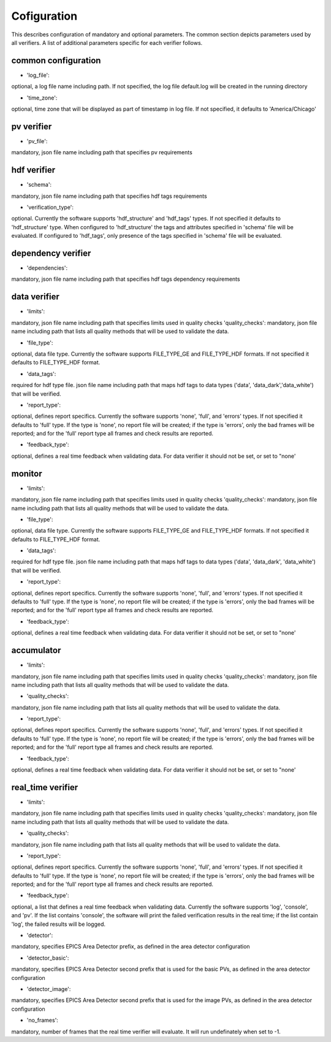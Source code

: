 ============
Cofiguration
============

This describes configuration of mandatory and optional parameters. The common section depicts parameters used by all
verifiers. A list of additional parameters specific for each verifier follows.

--------------------
common configuration
--------------------
- 'log_file':
optional, a log file name including path. If not specified, the log file default.log will be created in the running
directory

- 'time_zone':
optional, time zone that will be displayed as part of timestamp in log file. If not specified, it defaults to
'America/Chicago'

-----------
pv verifier
-----------
- 'pv_file':
mandatory, json file name including path that specifies pv requirements

------------
hdf verifier
------------
- 'schema':
mandatory, json file name including path that specifies hdf tags requirements

- 'verification_type':
optional. Currently the software supports 'hdf_structure' and 'hdf_tags' types. If not specified it defaults to
'hdf_structure' type. When configured to 'hdf_structure' the tags and attributes specified in 'schema' file will be
evaluated. If configured to 'hdf_tags', only presence of the tags specified in 'schema' file will be evaluated.

-------------------
dependency verifier
-------------------
- 'dependencies':
mandatory, json file name including path that specifies hdf tags dependency requirements

-------------
data verifier
-------------
- 'limits':
mandatory, json file name including path that specifies limits used in quality checks 'quality_checks': mandatory,
json file name including path that lists all quality methods that will be used to validate the data.

- 'file_type':
optional, data file type. Currently the software supports FILE_TYPE_GE and FILE_TYPE_HDF formats. If not specified it
defaults to FILE_TYPE_HDF format.

- 'data_tags':
required for hdf type file. json file name including path that maps hdf tags to data types ('data', 'data_dark','data_white') that will be verified.

- 'report_type':
optional, defines report specifics. Currently the software supports 'none', 'full', and 'errors' types. If not specified it defaults to 'full' type. If the type is 'none', no report file will be created; if the type is 'errors', only the bad frames will be reported; and for the 'full' report type all frames and check results are reported.

- 'feedback_type':
optional, defines a real time feedback when validating data. For data verifier it should not be set, or set to
"none'

-------
monitor
-------
- 'limits':
mandatory, json file name including path that specifies limits used in quality checks 'quality_checks': mandatory,
json file name including path that lists all quality methods that will be used to validate the data.

- 'file_type':
optional, data file type. Currently the software supports FILE_TYPE_GE and FILE_TYPE_HDF formats. If not specified it
defaults to FILE_TYPE_HDF format.

- 'data_tags':
required for hdf type file. json file name including path that maps hdf tags to data types ('data', 'data_dark',
'data_white') that will be verified.

- 'report_type':
optional, defines report specifics. Currently the software supports 'none', 'full', and 'errors' types. If not specified it defaults to 'full' type. If the type is 'none', no report file will be created; if the type is 'errors', only the bad frames will be reported; and for the 'full' report type all frames and check results are reported.

- 'feedback_type':
optional, defines a real time feedback when validating data. For data verifier it should not be set, or set to
"none'

-----------
accumulator
-----------
- 'limits':
mandatory, json file name including path that specifies limits used in quality checks 'quality_checks': mandatory,
json file name including path that lists all quality methods that will be used to validate the data.

- 'quality_checks':
mandatory, json file name including path that lists all quality methods that will be used to validate the data.

- 'report_type':
optional, defines report specifics. Currently the software supports 'none', 'full', and 'errors' types. If not specified it defaults to 'full' type. If the type is 'none', no report file will be created; if the type is 'errors', only the bad frames will be reported; and for the 'full' report type all frames and check results are reported.

- 'feedback_type':
optional, defines a real time feedback when validating data. For data verifier it should not be set, or set to
"none'

------------------
real_time verifier
------------------
- 'limits':
mandatory, json file name including path that specifies limits used in quality checks 'quality_checks': mandatory,
json file name including path that lists all quality methods that will be used to validate the data.

- 'quality_checks':
mandatory, json file name including path that lists all quality methods that will be used to validate the data.

- 'report_type':
optional, defines report specifics. Currently the software supports 'none', 'full', and 'errors' types. If not specified it defaults to 'full' type. If the type is 'none', no report file will be created; if the type is 'errors', only the bad frames will be reported; and for the 'full' report type all frames and check results are reported.

- 'feedback_type':
optional, a list that defines a real time feedback when validating data. Currently the software supports 'log',
'console', and 'pv'. If the list contains 'console', the software will print the failed verification results in the real time; if the list contain 'log', the failed results will be logged. 

- 'detector':
mandatory, specifies EPICS Area Detector prefix, as defined in the area detector configuration

- 'detector_basic':
mandatory, specifies EPICS Area Detector second prefix that is used for the basic PVs, as defined in the area detector
configuration

- 'detector_image':
mandatory, specifies EPICS Area Detector second prefix that is used for the image PVs, as defined in the area detector
configuration

- 'no_frames':
mandatory, number of frames that the real time verifier will evaluate. It will run undefinately when set to -1.

